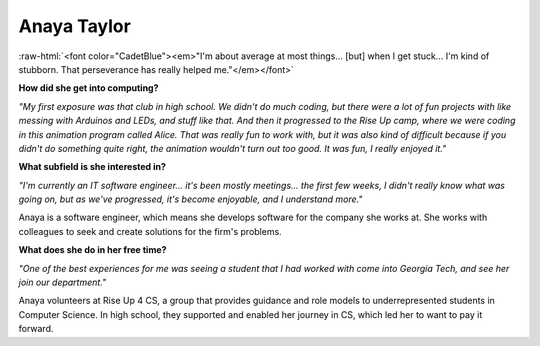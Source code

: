 Anaya Taylor
:::::::::::::::::::::::::::::::::::::

.. image:: ../../../_static/Interviewees/A_Taylor.jpg
    :width: 350
    :align: right
    :alt: Picture of Anaya


.. role:: raw-html(raw)
   :format: html

:raw-html:`<font color="CadetBlue"><em>"I'm about average at most things... [but] when I get stuck... I'm kind of stubborn. That perseverance has really helped me."</em></font>` 

**How did she get into computing?**

*"My first exposure was that club in high school. We didn't do much coding, but there were a lot of fun projects with like messing with Arduinos and LEDs, and stuff like that. And then it progressed to the Rise Up camp, where we were coding in this animation program called Alice. That was really fun to work with, but it was also kind of difficult because if you didn't do something quite right, the animation wouldn't turn out too good. It was fun, I really enjoyed it."*

**What subfield is she interested in?**

*"I'm currently an IT software engineer... it's been mostly meetings... the first few weeks, I didn't really know what was going on, but as we've progressed, it's become enjoyable, and I understand more."*

Anaya is a software engineer, which means she develops software for the company she works at. She works with colleagues to seek and create solutions for the firm's problems.

**What does she do in her free time?**

*"One of the best experiences for me was seeing a student that I had worked with come into Georgia Tech, and see her join our department."*

Anaya volunteers at Rise Up 4 CS, a group that provides guidance and role models to underrepresented students in Computer Science. In high school, they supported and enabled her journey in CS, which led her to want to pay it forward.